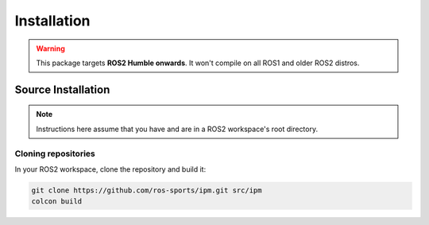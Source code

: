 Installation
############

.. warning::

   This package targets **ROS2 Humble onwards**. It won't compile on all ROS1
   and older ROS2 distros.

Source Installation
*******************

.. note::

   Instructions here assume that you have and are in a ROS2 workspace's
   root directory.

Cloning repositories
====================

In your ROS2 workspace, clone the repository and build it:

.. code-block:: console

   git clone https://github.com/ros-sports/ipm.git src/ipm
   colcon build

